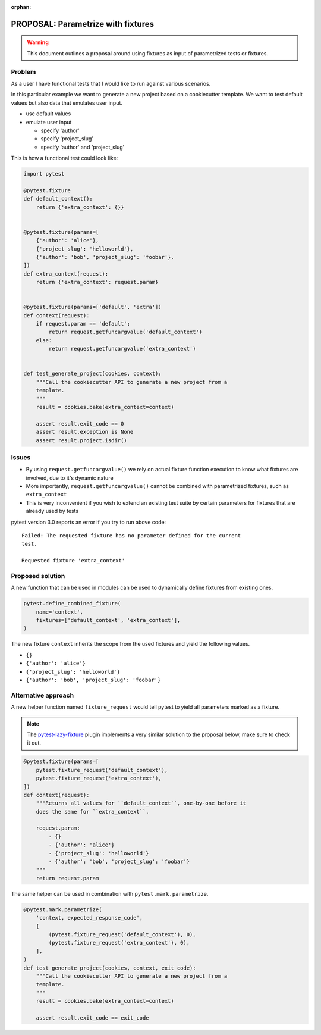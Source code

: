 :orphan:

===================================
PROPOSAL: Parametrize with fixtures
===================================

.. warning::

    This document outlines a proposal around using fixtures as input
    of parametrized tests or fixtures.

Problem
-------

As a user I have functional tests that I would like to run against various
scenarios.

In this particular example we want to generate a new project based on a
cookiecutter template. We want to test default values but also data that
emulates user input.

- use default values

- emulate user input

  - specify 'author'

  - specify 'project_slug'

  - specify 'author' and 'project_slug'

This is how a functional test could look like:

.. code-block:: python

    import pytest

    @pytest.fixture
    def default_context():
        return {'extra_context': {}}


    @pytest.fixture(params=[
        {'author': 'alice'},
        {'project_slug': 'helloworld'},
        {'author': 'bob', 'project_slug': 'foobar'},
    ])
    def extra_context(request):
        return {'extra_context': request.param}


    @pytest.fixture(params=['default', 'extra'])
    def context(request):
        if request.param == 'default':
            return request.getfuncargvalue('default_context')
        else:
            return request.getfuncargvalue('extra_context')


    def test_generate_project(cookies, context):
        """Call the cookiecutter API to generate a new project from a
        template.
        """
        result = cookies.bake(extra_context=context)

        assert result.exit_code == 0
        assert result.exception is None
        assert result.project.isdir()


Issues
------

* By using ``request.getfuncargvalue()`` we rely on actual fixture function
  execution to know what fixtures are involved, due to it's dynamic nature
* More importantly, ``request.getfuncargvalue()`` cannot be combined with
  parametrized fixtures, such as ``extra_context``
* This is very inconvenient if you wish to extend an existing test suite by
  certain parameters for fixtures that are already used by tests

pytest version 3.0 reports an error if you try to run above code::

    Failed: The requested fixture has no parameter defined for the current
    test.

    Requested fixture 'extra_context'


Proposed solution
-----------------

A new function that can be used in modules can be used to dynamically define
fixtures from existing ones.

.. code-block:: python

    pytest.define_combined_fixture(
        name='context',
        fixtures=['default_context', 'extra_context'],
    )

The new fixture ``context`` inherits the scope from the used fixtures and yield
the following values.

- ``{}``

- ``{'author': 'alice'}``

- ``{'project_slug': 'helloworld'}``

- ``{'author': 'bob', 'project_slug': 'foobar'}``

Alternative approach
--------------------

A new helper function named ``fixture_request`` would tell pytest to yield
all parameters marked as a fixture.

.. note::

    The `pytest-lazy-fixture <https://pypi.python.org/pypi/pytest-lazy-fixture>`_ plugin implements a very
    similar solution to the proposal below, make sure to check it out.

.. code-block:: python

    @pytest.fixture(params=[
        pytest.fixture_request('default_context'),
        pytest.fixture_request('extra_context'),
    ])
    def context(request):
        """Returns all values for ``default_context``, one-by-one before it
        does the same for ``extra_context``.

        request.param:
            - {}
            - {'author': 'alice'}
            - {'project_slug': 'helloworld'}
            - {'author': 'bob', 'project_slug': 'foobar'}
        """
        return request.param

The same helper can be used in combination with ``pytest.mark.parametrize``.

.. code-block:: python


    @pytest.mark.parametrize(
        'context, expected_response_code',
        [
            (pytest.fixture_request('default_context'), 0),
            (pytest.fixture_request('extra_context'), 0),
        ],
    )
    def test_generate_project(cookies, context, exit_code):
        """Call the cookiecutter API to generate a new project from a
        template.
        """
        result = cookies.bake(extra_context=context)

        assert result.exit_code == exit_code
